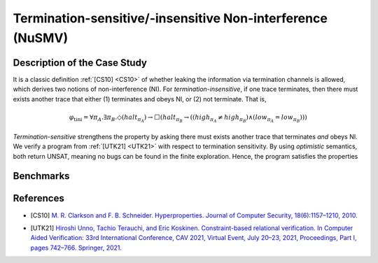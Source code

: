 Termination-sensitive/-insensitive Non-interference (NuSMV)
===========================================================

Description of the Case Study
-----------------------------

It is a classic definition :ref:`[CS10] <CS10>` of whether leaking the information via termination channels is allowed, which derives
two notions of non-interference (NI). For *termination-insensitive*, if one trace terminates, then there must exists
another trace that either (1) terminates and obeys NI, or (2) not terminate. That is,

.. math::
    \varphi_{\text{tini}} = \forall \pi_A. \exists \pi_B. \Diamond(\mathit{halt}_{\pi_A}) \rightarrow
    \Box \left( \mathit{halt}_{\pi_B} \rightarrow
    \left( \left( \mathit{high}_{\pi_A} \neq \mathit{high}_{\pi_B} \right) \land
    \left( \mathit{low}_{\pi_A} = \mathit{low}_{\pi_B} \right) \right) \right)

*Termination-sensitive* strengthens the property by asking there must exists another trace that terminates *and* obeys
NI. We verify a program from :ref:`[UTK21] <UTK21>` with respect to termination sensitivity. By using *optimistic* semantics, both return
UNSAT, meaning no bugs can be found in the finite exploration. Hence, the program satisfies the properties

Benchmarks
----------

.. tabs::

    .. tab:: Case #10.1

        **The Model(s)**

        .. tabs::

            .. tab:: NI Example

                .. literalinclude :: ../benchmarks_ui/nusmv/security/ni_exp/ni_example.smv
                    :language: smv

        **Formula**

        .. literalinclude :: ../benchmarks_ui/nusmv/security/ni_exp/tini.hq
            :language: hq

    .. tab:: Case #10.2

        **The Model(s)**

        .. tabs::

            .. tab:: NI Example

                .. literalinclude :: ../benchmarks_ui/nusmv/security/ni_exp/ni_example.smv
                    :language: smv

        **Formula**

        .. literalinclude :: ../benchmarks_ui/nusmv/security/ni_exp/tsni.hq
            :language: hq

References
----------

.. _CS10:

- [CS10] `M. R. Clarkson and F. B. Schneider. Hyperproperties. Journal of Computer Security, 18(6):1157–1210, 2010. <https://doi.org/10.3233/JCS-2009-0393>`_

.. _UTK21:

- [UTK21] `Hiroshi Unno, Tachio Terauchi, and Eric Koskinen. Constraint-based relational verification. In Computer Aided Verification: 33rd International Conference, CAV 2021, Virtual Event, July 20–23, 2021, Proceedings, Part I, pages 742–766. Springer, 2021. <https://doi.org/10.1007/978-3-030-81685-8_35>`_
